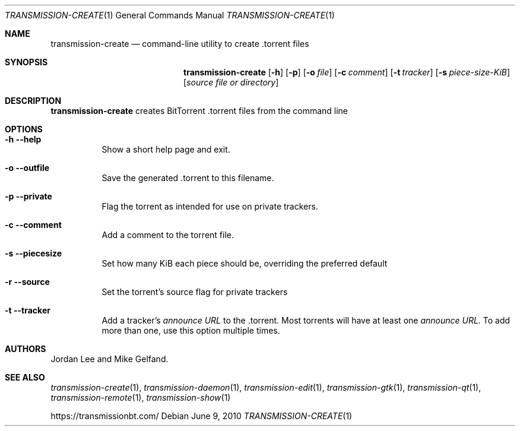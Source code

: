 .Dd June 9, 2010
.Dt TRANSMISSION-CREATE 1
.Os
.Sh NAME
.Nm transmission-create
.Nd command-line utility to create .torrent files
.Sh SYNOPSIS
.Bk -words
.Nm
.Op Fl h
.Op Fl p
.Op Fl o Ar file
.Op Fl c Ar comment
.Op Fl t Ar tracker
.Op Fl s Ar piece-size-KiB
.Op Ar source file or directory
.Ek
.Sh DESCRIPTION
.Nm
creates BitTorrent .torrent files from the command line
.Sh OPTIONS
.Bl -tag -width Ds
.It Fl h Fl -help
Show a short help page and exit.
.It Fl o Fl -outfile
Save the generated .torrent to this filename.
.It Fl p Fl -private
Flag the torrent as intended for use on private trackers.
.It Fl c Fl -comment
Add a comment to the torrent file.
.It Fl s Fl -piecesize
Set how many KiB each piece should be, overriding the preferred default
.It Fl r Fl -source
Set the torrent's source flag for private trackers
.It Fl t Fl -tracker
Add a tracker's
.Ar announce URL
to the .torrent. Most torrents will have at least one
.Ar announce URL.
To add more than one, use this option multiple times.
.El
.Sh AUTHORS
.An -nosplit
.An Jordan Lee
and
.An Mike Gelfand .
.Sh SEE ALSO
.Xr transmission-create 1 ,
.Xr transmission-daemon 1 ,
.Xr transmission-edit 1 ,
.Xr transmission-gtk 1 ,
.Xr transmission-qt 1 ,
.Xr transmission-remote 1 ,
.Xr transmission-show 1
.Pp
https://transmissionbt.com/
